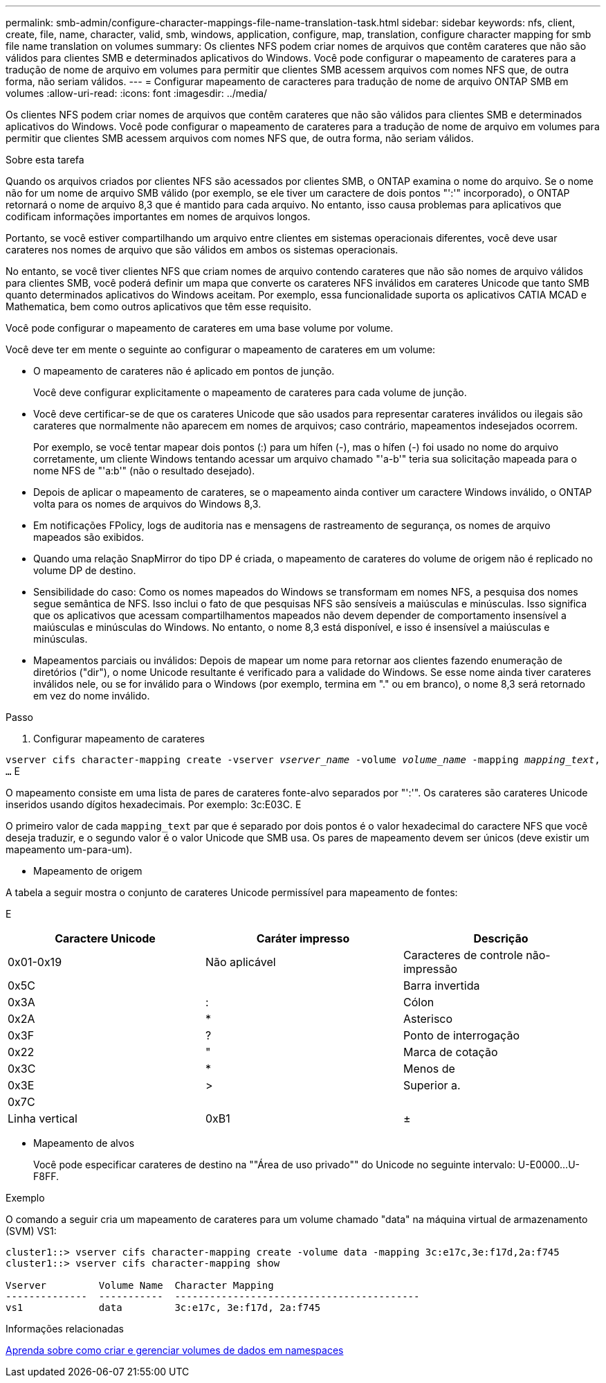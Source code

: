 ---
permalink: smb-admin/configure-character-mappings-file-name-translation-task.html 
sidebar: sidebar 
keywords: nfs, client, create, file, name, character, valid, smb, windows, application, configure, map, translation, configure character mapping for smb file name translation on volumes 
summary: Os clientes NFS podem criar nomes de arquivos que contêm carateres que não são válidos para clientes SMB e determinados aplicativos do Windows. Você pode configurar o mapeamento de carateres para a tradução de nome de arquivo em volumes para permitir que clientes SMB acessem arquivos com nomes NFS que, de outra forma, não seriam válidos. 
---
= Configurar mapeamento de caracteres para tradução de nome de arquivo ONTAP SMB em volumes
:allow-uri-read: 
:icons: font
:imagesdir: ../media/


[role="lead"]
Os clientes NFS podem criar nomes de arquivos que contêm carateres que não são válidos para clientes SMB e determinados aplicativos do Windows. Você pode configurar o mapeamento de carateres para a tradução de nome de arquivo em volumes para permitir que clientes SMB acessem arquivos com nomes NFS que, de outra forma, não seriam válidos.

.Sobre esta tarefa
Quando os arquivos criados por clientes NFS são acessados por clientes SMB, o ONTAP examina o nome do arquivo. Se o nome não for um nome de arquivo SMB válido (por exemplo, se ele tiver um caractere de dois pontos "':'" incorporado), o ONTAP retornará o nome de arquivo 8,3 que é mantido para cada arquivo. No entanto, isso causa problemas para aplicativos que codificam informações importantes em nomes de arquivos longos.

Portanto, se você estiver compartilhando um arquivo entre clientes em sistemas operacionais diferentes, você deve usar carateres nos nomes de arquivo que são válidos em ambos os sistemas operacionais.

No entanto, se você tiver clientes NFS que criam nomes de arquivo contendo carateres que não são nomes de arquivo válidos para clientes SMB, você poderá definir um mapa que converte os carateres NFS inválidos em carateres Unicode que tanto SMB quanto determinados aplicativos do Windows aceitam. Por exemplo, essa funcionalidade suporta os aplicativos CATIA MCAD e Mathematica, bem como outros aplicativos que têm esse requisito.

Você pode configurar o mapeamento de carateres em uma base volume por volume.

Você deve ter em mente o seguinte ao configurar o mapeamento de carateres em um volume:

* O mapeamento de carateres não é aplicado em pontos de junção.
+
Você deve configurar explicitamente o mapeamento de carateres para cada volume de junção.

* Você deve certificar-se de que os carateres Unicode que são usados para representar carateres inválidos ou ilegais são carateres que normalmente não aparecem em nomes de arquivos; caso contrário, mapeamentos indesejados ocorrem.
+
Por exemplo, se você tentar mapear dois pontos (:) para um hífen (-), mas o hífen (-) foi usado no nome do arquivo corretamente, um cliente Windows tentando acessar um arquivo chamado "'a-b'" teria sua solicitação mapeada para o nome NFS de "'a:b'" (não o resultado desejado).

* Depois de aplicar o mapeamento de carateres, se o mapeamento ainda contiver um caractere Windows inválido, o ONTAP volta para os nomes de arquivos do Windows 8,3.
* Em notificações FPolicy, logs de auditoria nas e mensagens de rastreamento de segurança, os nomes de arquivo mapeados são exibidos.
* Quando uma relação SnapMirror do tipo DP é criada, o mapeamento de carateres do volume de origem não é replicado no volume DP de destino.
* Sensibilidade do caso: Como os nomes mapeados do Windows se transformam em nomes NFS, a pesquisa dos nomes segue semântica de NFS. Isso inclui o fato de que pesquisas NFS são sensíveis a maiúsculas e minúsculas. Isso significa que os aplicativos que acessam compartilhamentos mapeados não devem depender de comportamento insensível a maiúsculas e minúsculas do Windows. No entanto, o nome 8,3 está disponível, e isso é insensível a maiúsculas e minúsculas.
* Mapeamentos parciais ou inválidos: Depois de mapear um nome para retornar aos clientes fazendo enumeração de diretórios ("dir"), o nome Unicode resultante é verificado para a validade do Windows. Se esse nome ainda tiver carateres inválidos nele, ou se for inválido para o Windows (por exemplo, termina em "." ou em branco), o nome 8,3 será retornado em vez do nome inválido.


.Passo
. Configurar mapeamento de carateres


`vserver cifs character-mapping create -vserver _vserver_name_ -volume _volume_name_ -mapping _mapping_text_, ...` E

O mapeamento consiste em uma lista de pares de carateres fonte-alvo separados por "':'". Os carateres são carateres Unicode inseridos usando dígitos hexadecimais. Por exemplo: 3c:E03C. E

O primeiro valor de cada `mapping_text` par que é separado por dois pontos é o valor hexadecimal do caractere NFS que você deseja traduzir, e o segundo valor é o valor Unicode que SMB usa. Os pares de mapeamento devem ser únicos (deve existir um mapeamento um-para-um).

* Mapeamento de origem


A tabela a seguir mostra o conjunto de carateres Unicode permissível para mapeamento de fontes:

E

|===
| Caractere Unicode | Caráter impresso | Descrição 


 a| 
0x01-0x19
 a| 
Não aplicável
 a| 
Caracteres de controle não-impressão



 a| 
0x5C
 a| 
 a| 
Barra invertida



 a| 
0x3A
 a| 
:
 a| 
Cólon



 a| 
0x2A
 a| 
*
 a| 
Asterisco



 a| 
0x3F
 a| 
?
 a| 
Ponto de interrogação



 a| 
0x22
 a| 
"
 a| 
Marca de cotação



 a| 
0x3C
 a| 
*
 a| 
Menos de



 a| 
0x3E
 a| 
>
 a| 
Superior a.



 a| 
0x7C
 a| 
|
 a| 
Linha vertical



 a| 
0xB1
 a| 
±
 a| 
Sinal de mais-menos

|===
* Mapeamento de alvos
+
Você pode especificar carateres de destino na ""Área de uso privado"" do Unicode no seguinte intervalo: U-E0000...U-F8FF.



.Exemplo
O comando a seguir cria um mapeamento de carateres para um volume chamado "data" na máquina virtual de armazenamento (SVM) VS1:

[listing]
----
cluster1::> vserver cifs character-mapping create -volume data -mapping 3c:e17c,3e:f17d,2a:f745
cluster1::> vserver cifs character-mapping show

Vserver         Volume Name  Character Mapping
--------------  -----------  ------------------------------------------
vs1             data         3c:e17c, 3e:f17d, 2a:f745
----
.Informações relacionadas
xref:create-manage-data-volumes-nas-namespaces-concept.adoc[Aprenda sobre como criar e gerenciar volumes de dados em namespaces]
